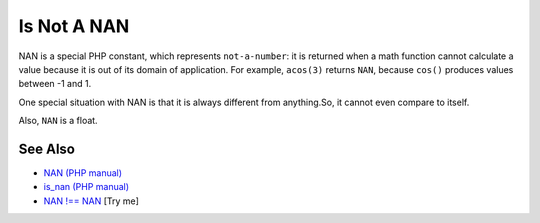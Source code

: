 .. _is-not-a-nan:

Is Not A NAN
------------

.. meta::
	:description:
		Is Not A NAN: NAN is a special PHP constant, which represents ``not-a-number``: it is returned when a math function cannot calculate a value because it is out of its domain of application.
	:twitter:card: summary_large_image
	:twitter:site: @exakat
	:twitter:title: Is Not A NAN
	:twitter:description: Is Not A NAN: NAN is a special PHP constant, which represents ``not-a-number``: it is returned when a math function cannot calculate a value because it is out of its domain of application
	:twitter:creator: @exakat
	:twitter:image:src: https://php-tips.readthedocs.io/en/latest/_images/is_not_a_nan.png
	:og:image: https://php-tips.readthedocs.io/en/latest/_images/is_not_a_nan.png
	:og:title: Is Not A NAN
	:og:type: article
	:og:description: NAN is a special PHP constant, which represents ``not-a-number``: it is returned when a math function cannot calculate a value because it is out of its domain of application
	:og:url: https://php-tips.readthedocs.io/en/latest/tips/is_not_a_nan.html
	:og:locale: en

.. raw:: html

	<script type="application/ld+json">{"@context":"https:\/\/schema.org","@graph":[{"@type":"WebPage","@id":"https:\/\/php-tips.readthedocs.io\/en\/latest\/tips\/is_not_a_nan.html","url":"https:\/\/php-tips.readthedocs.io\/en\/latest\/tips\/is_not_a_nan.html","name":"Is Not A NAN","isPartOf":{"@id":"https:\/\/www.exakat.io\/"},"datePublished":"Thu, 20 Feb 2025 15:38:11 +0000","dateModified":"Thu, 20 Feb 2025 15:38:11 +0000","description":"NAN is a special PHP constant, which represents ``not-a-number``: it is returned when a math function cannot calculate a value because it is out of its domain of application","inLanguage":"en-US","potentialAction":[{"@type":"ReadAction","target":["https:\/\/php-tips.readthedocs.io\/en\/latest\/tips\/is_not_a_nan.html"]}]},{"@type":"WebSite","@id":"https:\/\/www.exakat.io\/","url":"https:\/\/www.exakat.io\/","name":"Exakat","description":"Smart PHP static analysis","inLanguage":"en-US"}]}</script>

NAN is a special PHP constant, which represents ``not-a-number``: it is returned when a math function cannot calculate a value because it is out of its domain of application. For example, ``acos(3)`` returns ``NAN``, because ``cos()`` produces values between -1 and 1.

One special situation with NAN is that it is always different from anything.So, it cannot even compare to itself.

Also, ``NAN`` is a float.

.. image:: ../images/is_not_a_nan.png

See Also
________

* `NAN (PHP manual) <https://www.php.net/manual/en/math.constants.php#constant.nan>`_
* `is_nan (PHP manual) <https://www.php.net/manual/en/function.is-nan.php>`_
* `NAN !== NAN <https://3v4l.org/Hb5EI>`_ [Try me]


